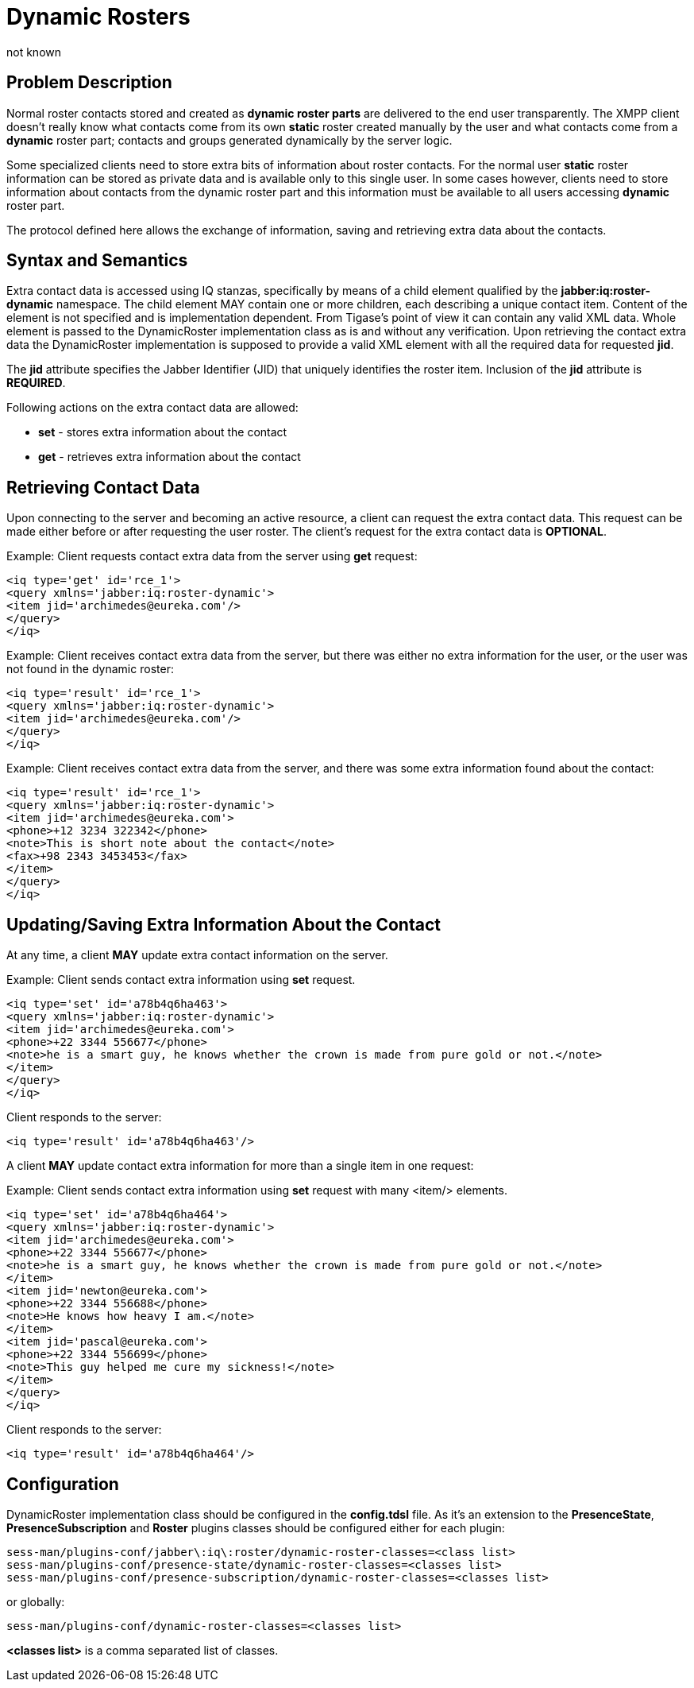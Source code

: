 [[dynamicRosters]]
= Dynamic Rosters
:author: not known
:version: v1.0 initial release
:date: 2015-07-27 18:10


== Problem Description
Normal roster contacts stored and created as *dynamic roster parts* are delivered to the end user transparently. The XMPP client doesn't really know what contacts come from its own *static* roster created manually by the user and what contacts come from a *dynamic* roster part; contacts and groups generated dynamically by the server logic.

Some specialized clients need to store extra bits of information about roster contacts. For the normal user *static* roster information can be stored as private data and is available only to this single user. In some cases however, clients need to store information about contacts from the dynamic roster part and this information must be available to all users accessing *dynamic* roster part.

The protocol defined here allows the exchange of information, saving and retrieving extra data about the contacts.

== Syntax and Semantics
Extra contact data is accessed using IQ stanzas, specifically by means of a child element qualified by the *jabber:iq:roster-dynamic* namespace. The child element MAY contain one or more children, each describing a unique contact item. Content of the element is not specified and is implementation dependent. From Tigase's point of view it can contain any valid XML data. Whole element is passed to the DynamicRoster implementation class as is and without any verification. Upon retrieving the contact extra data the DynamicRoster implementation is supposed to provide a valid XML element with all the required data for requested *jid*.

The *jid* attribute specifies the Jabber Identifier (JID) that uniquely identifies the roster item. Inclusion of the *jid* attribute is *REQUIRED*.

Following actions on the extra contact data are allowed:

- *set* - stores extra information about the contact
- *get* - retrieves extra information about the contact

== Retrieving Contact Data
Upon connecting to the server and becoming an active resource, a client can request the extra contact data. This request can be made either before or after requesting the user roster. The client's request for the extra contact data is *OPTIONAL*.

Example: Client requests contact extra data from the server using *get* request:

[source,xml]
-----
<iq type='get' id='rce_1'>
<query xmlns='jabber:iq:roster-dynamic'>
<item jid='archimedes@eureka.com'/>
</query>
</iq>
-----

Example: Client receives contact extra data from the server, but there was either no extra information for the user, or the user was not found in the dynamic roster:

[source,xml]
-----
<iq type='result' id='rce_1'>
<query xmlns='jabber:iq:roster-dynamic'>
<item jid='archimedes@eureka.com'/>
</query>
</iq>
-----

Example: Client receives contact extra data from the server, and there was some extra information found about the contact:

[source,xml]
-----
<iq type='result' id='rce_1'>
<query xmlns='jabber:iq:roster-dynamic'>
<item jid='archimedes@eureka.com'>
<phone>+12 3234 322342</phone>
<note>This is short note about the contact</note>
<fax>+98 2343 3453453</fax>
</item>
</query>
</iq>
-----

== Updating/Saving Extra Information About the Contact
At any time, a client *MAY* update extra contact information on the server.

Example: Client sends contact extra information using *set* request.

[source,xml]
-----
<iq type='set' id='a78b4q6ha463'>
<query xmlns='jabber:iq:roster-dynamic'>
<item jid='archimedes@eureka.com'>
<phone>+22 3344 556677</phone>
<note>he is a smart guy, he knows whether the crown is made from pure gold or not.</note>
</item>
</query>
</iq>
-----

Client responds to the server:

[source,xml]
-----
<iq type='result' id='a78b4q6ha463'/>
-----

A client *MAY* update contact extra information for more than a single item in one request:

Example: Client sends contact extra information using *set* request with many +<item/>+ elements.

[source,xml]
-----
<iq type='set' id='a78b4q6ha464'>
<query xmlns='jabber:iq:roster-dynamic'>
<item jid='archimedes@eureka.com'>
<phone>+22 3344 556677</phone>
<note>he is a smart guy, he knows whether the crown is made from pure gold or not.</note>
</item>
<item jid='newton@eureka.com'>
<phone>+22 3344 556688</phone>
<note>He knows how heavy I am.</note>
</item>
<item jid='pascal@eureka.com'>
<phone>+22 3344 556699</phone>
<note>This guy helped me cure my sickness!</note>
</item>
</query>
</iq>
-----

Client responds to the server:

[source,xml]
-----
<iq type='result' id='a78b4q6ha464'/>
-----

== Configuration
DynamicRoster implementation class should be configured in the *config.tdsl* file. As it's an extension to the *PresenceState*, *PresenceSubscription* and *Roster* plugins classes should be configured either for each plugin:
[source,bash]
-----
sess-man/plugins-conf/jabber\:iq\:roster/dynamic-roster-classes=<class list>
sess-man/plugins-conf/presence-state/dynamic-roster-classes=<classes list>
sess-man/plugins-conf/presence-subscription/dynamic-roster-classes=<classes list>
-----
or globally:

[source,bash]
-----
sess-man/plugins-conf/dynamic-roster-classes=<classes list>
-----

*<classes list>* is a comma separated list of classes.
